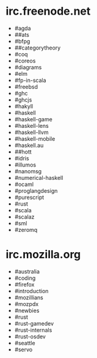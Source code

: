 * irc.freenode.net

  - #agda
  - ##ats
  - #bfpg
  - ##categorytheory
  - #coq
  - #coreos
  - #diagrams
  - #elm
  - #fp-in-scala
  - #freebsd
  - #ghc
  - #ghcjs
  - #hakyll
  - #haskell
  - #haskell-game
  - #haskell-lens
  - #haskell-llvm
  - #haskell-mobile
  - #haskell.au
  - ##hott
  - #idris
  - #illumos
  - #nanomsg
  - #numerical-haskell
  - #ocaml
  - #proglangdesign
  - #purescript
  - #rust
  - #scala
  - #scalaz
  - #sml
  - #zeromq

* irc.mozilla.org

  - #australia
  - #coding
  - #firefox
  - #introduction
  - #mozillians
  - #mozpdx
  - #newbies
  - #rust
  - #rust-gamedev
  - #rust-internals
  - #rust-osdev
  - #seattle
  - #servo
